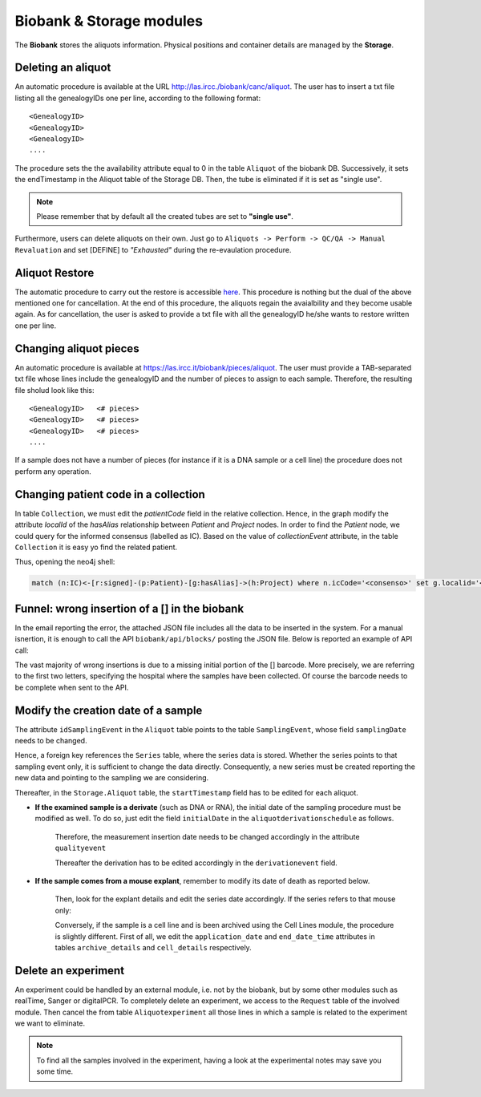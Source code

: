 *************************
Biobank & Storage modules
*************************

The **Biobank** stores the aliquots information. Physical positions and container details are managed by the **Storage**.


Deleting an aliquot
###################

An automatic procedure is available at the URL http://las.ircc./biobank/canc/aliquot. The user has to insert a txt file listing all the genealogyIDs one per line, according to the following format::

	<GenealogyID>
	<GenealogyID>
	<GenealogyID>
	....
	

The procedure sets the the availability attribute equal to 0 in the table ``Aliquot`` of the biobank DB. Successively, it sets the endTimestamp in the Aliquot table of the Storage DB. Then, the tube is eliminated if it is set as "single use".

.. note::  Please remember that by default all the created tubes are set to **"single use"**.

Furthermore, users can delete aliquots on their own. Just go to ``Aliquots -> Perform -> QC/QA -> Manual Revaluation`` and set [DEFINE] to *"Exhausted"* during the re-evaulation procedure.


Aliquot Restore
###################
The automatic procedure to carry out the restore is accessible `here`_. This procedure is nothing but the dual of the above mentioned one for cancellation. At the end of this procedure, the aliquots regain the avaialbility and they become usable again. As for cancellation, the user is asked to provide a txt file with all the genealogyID he/she wants to restore written one per line.

.. _here: http://las.ircc.it/biobank/restore/aliquot



Changing aliquot pieces
#######################
An automatic procedure is available at https://las.ircc.it/biobank/pieces/aliquot. The user must provide a TAB-separated txt file whose lines include the genealogyID and the number of pieces to assign to each sample.
Therefore, the resulting file sholud look like this: ::

	<GenealogyID>	<# pieces>
	<GenealogyID>	<# pieces>
	<GenealogyID>	<# pieces>
	....

If a sample does not have a number of pieces (for instance if it is a DNA sample or a cell line) the procedure does not perform any operation.


Changing patient code in a collection
#######################
In table ``Collection``, we must edit the *patientCode* field in the relative collection.
Hence, in the graph modify the attribute *localId* of the *hasAlias* relationship between *Patient* and *Project* nodes. 
In order to find the *Patient* node, we could query for the informed consensus (labelled as IC). Based on the value of *collectionEvent* attribute, in the table ``Collection`` it is easy yo find the related patient.

Thus, opening the neo4j shell:

.. code:: cypher

	match (n:IC)<-[r:signed]-(p:Patient)-[g:hasAlias]->(h:Project) where n.icCode='<consenso>' set g.localid='<codice_paziente>' return g


Funnel: wrong insertion of a [] in the biobank
#######################
In the email reporting the error, the attached JSON file includes all the data to be inserted in the system. For a manual isnertion, it is enough to call the API ``biobank/api/blocks/`` posting the JSON file.
Below is reported an example of API call:

.. code::
	import json, requests
	from django.conf import settings
	gen_dict=[...]
	addr=settings.DOMAIN_URL+settings.HOST_URL
	url=addr+'/api/blocks/'
	values_to_send=json.dumps({'specimens':gen_dict})
	r=requests.post(url, data=values_to_send, verify=False, headers={'Content-type': 'application/json'})
	status=r.status_code

The vast majority of wrong insertions is due to a missing initial portion of the [] barcode. More precisely, we are referring to the first two letters, specifying the hospital where the samples have been collected. Of course the barcode needs to be complete when sent to the API.


Modify the creation date of a sample
#######################
The attribute ``idSamplingEvent`` in the ``Aliquot`` table points to the table ``SamplingEvent``, whose field ``samplingDate`` needs to be changed.

.. code:: sql
	update samplingevent set samplingDate ='<data>' where id=<id>;

Hence, a foreign key references the ``Series`` table, where the series data is stored. Whether the series points to that sampling event only, it is sufficient to change the data directly. Consequently, a new series must be created reporting the new data and pointing to the sampling we are considering.

.. code:: sql
	update serie set serieDate ='<data>' where id=<id>;

Thereafter, in the ``Storage.Aliquot`` table, the ``startTimestamp`` field has to be edited for each aliquot.

.. code:: sql
	update aliquot set startTimestamp='<data>' where genealogyID='<genealogy>';

- **If the examined sample is a derivate** (such as DNA or RNA), the initial date of the sampling procedure must be modified as well. To do so, just edit the field ``initialDate`` in the ``aliquotderivationschedule`` as follows.

	.. code:: sql
		update aliquotderivationschedule set initialDate ='<data>' where idAliquot=<id>

	Therefore, the measurement insertion date needs to be changed accordingly in the attribute ``qualityevent``

	.. code:: sql
		update qualityevent set misurationDate ='<data>', insertionDate ='<data>' where     idAliquotDerivationSchedule =<id>

	Thereafter the derivation has to be edited accordingly in the ``derivationevent`` field.

- **If the sample comes from a mouse explant**, remember to modify its date of death as reported below.

	.. code:: sql
		update phys_mice set death_date ='<data>' where barcode ='<barcode>'

	Then, look for the explant details and edit the series date accordingly. If the series refers to that mouse only:

	.. code:: sql
		update series set date='<data>' where id=<id>

	Conversely, if the sample is a cell line and is been archived using the Cell Lines module, the procedure is slightly different. First of all, we edit the ``application_date`` and ``end_date_time`` attributes in tables ``archive_details`` and ``cell_details`` respectively.


Delete an experiment
#######################
An experiment could be handled by an external module, i.e. not by the biobank, but by some other modules such as realTime, Sanger or digitalPCR.
To completely delete an experiment, we access to the ``Request`` table of the involved module. Then cancel the from table ``Aliquotexperiment`` all those lines in which a sample is related to the experiment we want to eliminate.

.. note::  To find all the samples involved in the experiment, having a look at the experimental notes may save you some time.